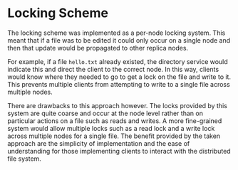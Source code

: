 * Locking Scheme
The locking scheme was implemented as a per-node locking system. This meant that
if a file was to be edited it could only occur on a single node and then that
update would be propagated to other replica nodes.

For example, if a file ~hello.txt~ already existed, the directory service would
indicate this and direct the client to the correct node. In this way, clients
would know where they needed to go to get a lock on the file and write to it.
This prevents multiple clients from attempting to write to a single file across
multiple nodes.

There are drawbacks to this approach however. The locks provided by this system
are quite coarse and occur at the node level rather than on particular actions
on a file such as reads and writes. A more fine-grained system would allow
multiple locks such as a read lock and a write lock across multiple nodes for a
single file. The benefit provided by the taken approach are the simplicity of
implementation and the ease of understanding for those implementing clients to interact
with the distributed file system.
